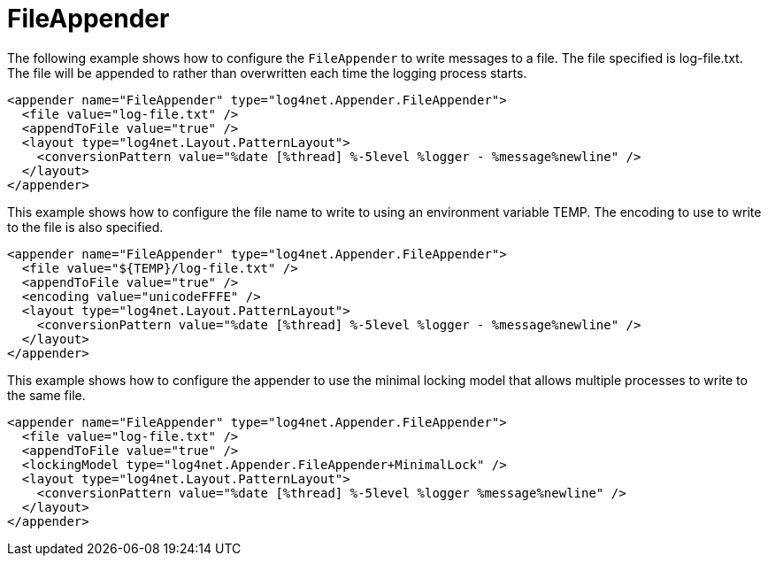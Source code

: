 ////
    Licensed to the Apache Software Foundation (ASF) under one or more
    contributor license agreements.  See the NOTICE file distributed with
    this work for additional information regarding copyright ownership.
    The ASF licenses this file to You under the Apache License, Version 2.0
    (the "License"); you may not use this file except in compliance with
    the License.  You may obtain a copy of the License at

         http://www.apache.org/licenses/LICENSE-2.0

    Unless required by applicable law or agreed to in writing, software
    distributed under the License is distributed on an "AS IS" BASIS,
    WITHOUT WARRANTIES OR CONDITIONS OF ANY KIND, either express or implied.
    See the License for the specific language governing permissions and
    limitations under the License.
////

[#fileappender]
= FileAppender

The following example shows how to configure the `FileAppender` to write messages to a file.
The file specified is log-file.txt.
The file will be appended to rather than overwritten each time the logging process starts.

[source,xml]
----
<appender name="FileAppender" type="log4net.Appender.FileAppender">
  <file value="log-file.txt" />
  <appendToFile value="true" />
  <layout type="log4net.Layout.PatternLayout">
    <conversionPattern value="%date [%thread] %-5level %logger - %message%newline" />
  </layout>
</appender>
----

This example shows how to configure the file name to write to using an environment variable TEMP.
The encoding to use to write to the file is also specified.

[source,xml]
----
<appender name="FileAppender" type="log4net.Appender.FileAppender">
  <file value="${TEMP}/log-file.txt" />
  <appendToFile value="true" />
  <encoding value="unicodeFFFE" />
  <layout type="log4net.Layout.PatternLayout">
    <conversionPattern value="%date [%thread] %-5level %logger - %message%newline" />
  </layout>
</appender>
----

This example shows how to configure the appender to use the minimal locking model that allows multiple processes to write to the same file.

[source,xml]
----
<appender name="FileAppender" type="log4net.Appender.FileAppender">
  <file value="log-file.txt" />
  <appendToFile value="true" />
  <lockingModel type="log4net.Appender.FileAppender+MinimalLock" />
  <layout type="log4net.Layout.PatternLayout">
    <conversionPattern value="%date [%thread] %-5level %logger %message%newline" />
  </layout>
</appender>
----